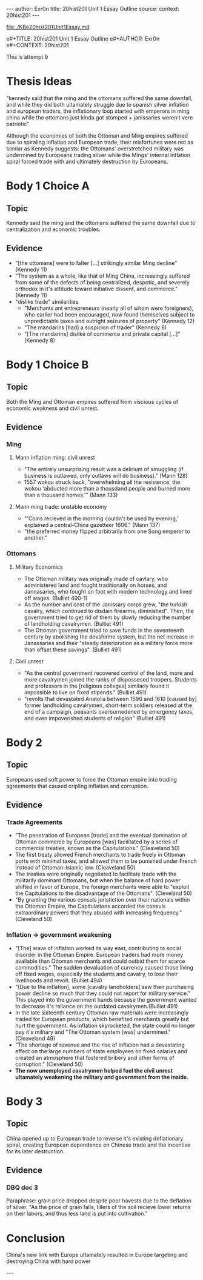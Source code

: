 #+OPTIONS: -:nil

---
author:  Exr0n
title:   20hist201 Unit 1 Essay Outline
source:  
context: 20hist201
---

[[file:./KBe20hist201Unit1Essay.md]]

e#+TITLE: 20hist201 Unit 1 Essay Outline
e#+AUTHOR: Exr0n
e#+CONTEXT: 20hist201

This is attempt 9

* Thesis Ideas
  “kennedy said that the ming and the ottomans suffered the same downfall, and while they did both ultamately struggle due to spanish silver inflation and european traders, the inflationary loop started with emperors in ming china while the ottomans just kinda got stomped + janissaries weren’t vere patriotic”

  Although the economies of both the Ottoman and Ming empires suffered due to spiraling inflation and European trade, their misfortunes were not as similar as Kennedy suggests: the Ottomans' overstretched military was undermined by Europeans trading silver while the Mings' internal inflation spiral forced trade with and ultimately destruction by Europeans.

* Body 1 Choice A
  
** Topic
   Kennedy said the ming and the ottomans suffered the same downfall due to centralization and economic troubles.

** Evidence
   - "[the ottomans] were to falter [...] strikingly similar Ming decline" (Kennedy 11)
   - "The system as a whole, like that of Ming China, increasingly suffered from some of the defects of being centralized, despotic, and severely orthodox in it's attitude toward initiative dissent, and commerce." (Kennedy 11)
   - "dislike trade" similarities
     - "Merchants ant entrepreneurs (nearly all of whom were foreigners), who earlier had been encouraged, now found themselves subject to unpredictable taxes and outright seizures of property" (Kennedy 12) 
     - "The mandarins [had] a suspicion of trader" (Kennedy 8)
     - "[The mandarins] dislike of commerce and private capital [...]" (Kennedy 8)

* Body 1 Choice B
** Topic
   Both the Ming and Ottoman empires suffered from viscious cycles of economic weakness and civil unrest.

** Evidence
*** Ming
**** Mann inflation ming: civil unrest
     - "The entirely unsurprising result was a delirium of smuggling (if business is outlawed, only outlaws will do business)." (Mann 128)
     - 1557 wokou struck back, "overwhelming all the resistence, the wokou 'abducted more than a thousdand people and burned more than a thousand homes.'" (Mann 133)
     
**** Mann ming trade: unstable economy
     - "'Coins recieved in the morning couldn't be used by evening,' explained a central-China gazetteer 1606." (Mann 137)
     - "the preferred money flipped arbitrarily from one Song emperor to another."

*** Ottomans
**** Military Economics
     - The Ottoman military was originally made of cavlary, who administered land and fought traditionally on horses, and Jannasaries, who fought on foot with modern technology and lived off wages. (Bulliet 490-1)
     - As the number and cost of the Janissary corps grew, "the turkish cavalry, which continued to disdain firearms, diminished". Then, the government tried to get rid of them by slowly reducing the number of landholding cavalrymen. (Bulliet 491)
     - The Ottoman government tried to save funds in the seventeenth century by abolishing the devshirme system, but the net increase in Janassaries and their "steady deterioration as a military force more than offset these savings". (Bulliet 491)

**** Civil unrest
     - "As the central government recovered control of the land, more and more cavalrymen joined the ranks of dispossesed troopers. Students and professors in the [religious colleges] similarly found it impossible to live on fixed stipends." (Bulliet 491)
     - "revolts that devastated Anatolia between 1590 and 1610 [caused by] former landholding cavalrymen, short-term soldiers released at the end of a campaign, peasants overburnedened by emergency taxes, and even impoverished students of religion" (Bulliet 491)

* Body 2
** Topic
   Europeans used soft power to force the Ottoman empire into trading agreements that caused cripling inflation and corruption.

** Evidence

*** Trade Agreements
    - "The penetration of European [trade] and the eventual domination of Ottoman commerce by Europeans [was] facilitated by a series of commercial treaties, known as the Capitulations." (Cleaveland 50)
    - The first treaty allowed French merchants to trade freely in Ottoman ports with minimal taxes, and allowed them to be punished under French instead of Ottoman-Islamic law. (Cleaveland 50)
    - The treaties were originally negotiated to facilitate trade with the militarily dominant Ottomans, but when the balance of hard power shifted in favor of Europe, the foreign merchants were able to "exploit the Capitulations to the disadvantage of the Ottomans". (Cleveland 50)
    - "By granting the various consuls juristiction over their nationals within the Ottoman Empire, the Capitulations accorded the consuls extraordinary powers that they abused with increasing frequency." (Cleveland 50)

*** Inflation -> government weakening
    - "[The] wave of inflation worked its way east, contributing to social disorder in the Ottoman Empire. European traders had more money available than Ottoman merchants and could outbid them for scarce commodities." The sudden devaluation of currency caused those living off fixed wages, especially the students and cavalry, to lose their livelihoods and revolt. (Bulliet 494)
    - "[Due to the inflation], some [cavalry landholders] saw their purchasing power decline so much that they could not report for military service." This played into the government hands because the government wanted to decrease it's reliance on the outdated cavalrymen.(Bulliet 491)
    - In the late sixteenth century Ottoman raw materials were increasingly traded for European products, which benefited merchants greatly but hurt the government. As inflation skyrocketed, the state could no longer pay it's military and "The Ottoman system [was] undermined." (Cleaveland 49)
    - "The shortage of revenue and the rise of inflation had a devastating effect on the large numbers of state employees on fixed salaries and created an atmosphere that fostered bribery and other forms of corruption." (Cleveland 50)
    - *The now unemployed cavalrymen helped fuel the civil unrest ultamately weakening the military and government from the inside.*

* Body 3

** Topic
   China opened up to European trade to reverse it's existing deflationary spiral, creating European dependence on Chinese trade and the incentive for its later destruction.

** Evidence
*** DBQ doc 3
    Paraphrase: grain price dropped despite poor havests due to the deflation of silver. "As the price of grain falls, tillers of the soil recieve lower returns on their labors, and thus less land is put into cultivation."
     

* Conclusion
  China's new link with Europe ultamately resulted in Europe targeting and destroying China with hard power

  ---
